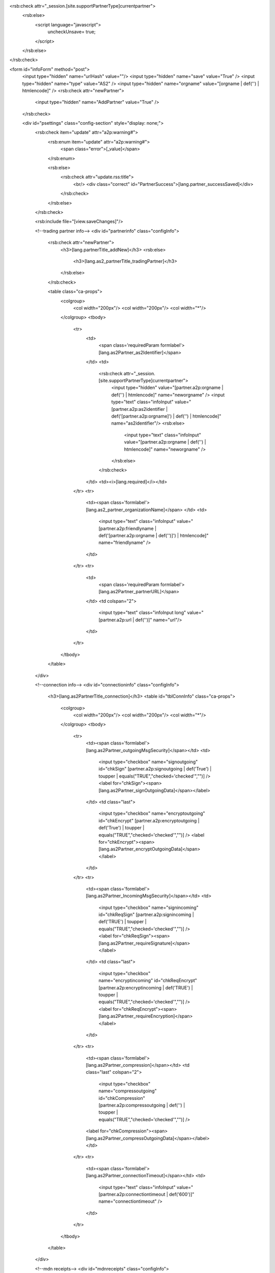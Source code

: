 <rsb:check attr="_session.[site.supportPartnerType]currentpartner">
  <rsb:else>
    <script language="javascript">
      uncheckUnsave= true;
    </script>
  </rsb:else>
</rsb:check>

<form id="infoForm" method="post">
  <input type="hidden" name="urlHash" value=""/>
  <input type="hidden" name="save" value="True" />
  <input type="hidden" name="type" value="AS2" />
  <input type="hidden" name="orgname" value="[orgname | def('') | htmlencode]" />
  <rsb:check attr="newPartner">
    <input type="hidden" name="AddPartner" value="True" />
  </rsb:check>
  
  <div id="psettings" class="config-section" style="display: none;">
    <rsb:check item="update" attr="a2p:warning#">
      <rsb:enum item="update" attr="a2p:warning#">
        <span class="error">[_value]</span>
      </rsb:enum>
      
      <rsb:else>
        <rsb:check attr="update.rss:title">
          <br/>
          <div class="correct" id="PartnerSuccess">[lang.partner_successSaved]</div>
        </rsb:check>
      </rsb:else>
    </rsb:check>
        
    <rsb:include file="[view.saveChanges]"/>
  
    <!--trading partner info-->
    <div id="partnerinfo" class="configInfo">
      <rsb:check attr="newPartner">
        <h3>[lang.partnerTitle_addNew]</h3>
        <rsb:else>
          <h3>[lang.as2_partnerTitle_tradingPartner]</h3>
        </rsb:else>
      </rsb:check>
      
      <table class="ca-props">
        <colgroup>
          <col width="200px"/>
          <col width="200px"/>
          <col width="*"/>
        </colgroup>
        <tbody>
          <tr>
            <td>
              <span class='requiredParam formlabel'>[lang.as2Partner_as2Identifier]</span>
            </td>
            <td>
              <rsb:check attr="_session.[site.supportPartnerType]currentpartner">
                <input type="hidden" value="[partner.a2p:orgname | def('') | htmlencode]" name="neworgname" />
                <input type="text" class="infoInput" value="[partner.a2p:as2identifier | def('[partner.a2p:orgname]') | def('') | htmlencode]" name="as2identifier"/>
                <rsb:else>
                  <input type="text" class="infoInput" value="[partner.a2p:orgname | def('') | htmlencode]" name="neworgname" />
                </rsb:else>
              </rsb:check>
            </td>
            <td><i>[lang.required]</i></td>
          </tr>
          <tr>
            <td><span class='formlabel'>[lang.as2_partner_organizationName]</span>
            </td>
            <td>
              <input type="text" class="infoInput" value="[partner.a2p:friendlyname | def('[partner.a2p:orgname | def(\'\')]') | htmlencode]" name="friendlyname" />
            </td>
          </tr>
          <tr>
            <td>
              <span class='requiredParam formlabel'>[lang.as2Partner_partnerURL]</span>
            </td>
            <td colspan="2">
              <input type="text" class="infoInput long" value="[partner.a2p:url | def('')]" name="url"/>
            </td>
          </tr>
        </tbody>  
      </table>
    </div>
    
    <!--connection info-->
    <div id="connectioninfo" class="configInfo">
      <h3>[lang.as2PartnerTitle_connection]</h3>
      <table id="tblConnInfo" class="ca-props">
        <colgroup>
          <col width="200px"/>
          <col width="200px"/>
          <col width="*"/>
        </colgroup>
        <tbody>
          <tr>
            <td><span class='formlabel'>[lang.as2Partner_outgoingMsgSecurity]</span></td>
            <td>
              <input type="checkbox" name="signoutgoing" id="chkSign" [partner.a2p:signoutgoing | def('True') | toupper | equals("TRUE","checked='checked'","")] />
              <label for="chkSign"><span>[lang.as2Partner_signOutgoingData]</span></label>
            </td>
            <td class="last">
              <input type="checkbox" name="encryptoutgoing" id="chkEncrypt" [partner.a2p:encryptoutgoing | def('True') | toupper | equals("TRUE","checked='checked'","")] />
              <label for="chkEncrypt"><span>[lang.as2Partner_encryptOutgoingData]</span></label>
            </td>
          </tr>
          <tr>
            <td><span class='formlabel'>[lang.as2Partner_IncomingMsgSecurity]</span></td>
            <td>
              <input type="checkbox" name="signincoming" id="chkReqSign" [partner.a2p:signincoming | def('TRUE') | toupper | equals("TRUE","checked='checked'","")] />
              <label for="chkReqSign"><span>[lang.as2Partner_requireSignature]</span></label>
            </td>
            <td class="last">
              <input type="checkbox" name="encryptincoming" id="chkReqEncrypt" [partner.a2p:encryptincoming | def('TRUE') | toupper | equals("TRUE","checked='checked'","")] />
              <label for="chkReqEncrypt"><span>[lang.as2Partner_requireEncryption]</span></label>
            </td>
          </tr>
          <tr>
            <td><span class='formlabel'>[lang.as2Partner_compression]</span></td>
            <td class="last" colspan="2">
              <input type="checkbox" name="compressoutgoing" id="chkCompression" [partner.a2p:compressoutgoing | def('') | toupper | equals("TRUE","checked='checked'","")] />
            <label for="chkCompression"><span>[lang.as2Partner_compressOutgoingData]</span></label>
            </td>
          </tr>
          <tr>
            <td><span class='formlabel'>[lang.as2Partner_connectionTimeout]</span></td>
            <td>
              <input type="text" class="infoInput" value="[partner.a2p:connectiontimeout | def('600')]" name="connectiontimeout" />
            </td>
          </tr>
        </tbody>
      </table>
    </div>

    <!--mdn receipts-->
    <div id="mdnreceipts" class="configInfo">
      <h3>[lang.as2PartnerTitle_mdn]</h3>
      <table id="tblMDN" class="ca-props">
        <colgroup>
          <col width="200px"/>
          <col width="200px"/>
          <col width="*"/>
        </colgroup>
        <tbody>
          <script type="text/javascript">
            $(function() {
              $("#chkRequestMdn").parent().bind("click", function(e){
                e.stopPropagation();
                if(e.target.tagName == "INPUT" && !e.target.checked)
                  alert("WARNING: Failing to request an MDN receipt may cause failing transmissions to appear successful. Do not disable this setting unless you are only testing network connectivity.");
              });
            });
          </script>
          <rsb:set attr="tmp.requestmdn" value="[partner.a2p:requestmdn | def('True')]"/>
          <rsb:equals attr="tmp.requestmdn" value="false" case="ignore">
            <tr><td class="wholerow" colspan="3">
              <span class="red">WARNING: Failing to request an MDN receipt may cause failing transmissions to appear successful. Do not disable this setting unless you are only testing network connectivity.</span>
            </td></tr>
          </rsb:equals>
          <tr>
            <td class="wholerow" colspan="2">
              <input type="checkbox" name="requestmdn" id="chkRequestMdn" [partner.a2p:requestmdn | def('True') | toupper | equals("TRUE","checked='checked'","")] />
              <label for="chkRequestMdn"><span>[lang.as2Partner_requestMDNReceipt]</span></label>
            </td>
          </tr>
          <tr>
            <td>
              <span class='formlabel'>[lang.as2Partner_security]</span>
            </td>
            <td>
              <input type="radio" value="True" name="reqmdnsigned" id="rblMdnSecurity_0" [partner.a2p:reqmdnsigned | def('') | toupper | notequals("FALSE","checked='checked'","")] />
              <label for="rblMdnSecurity_0"><span>[lang.as2Partner_signed]</span></label>
            </td>
            <td>
              <input type="radio" value="False" name="reqmdnsigned" id="rblMdnSecurity_1" [partner.a2p:reqmdnsigned | def('') | toupper | equals("FALSE","checked='checked'","")] />
              <label for="rblMdnSecurity_1"><span>[lang.as2Partner_unsigned]</span></label>
            </td>
          </tr>
          <tr>
            <td>
              <span class='formlabel'>[lang.as2Partner_delivery]</span>
            </td>
            <td>
              <input type="radio" value="True" name="reqmdnsync" id="rblMdnDelivery_0" [partner.a2p:reqmdnsync | def('') | toupper | notequals("FALSE","checked='checked'","")] />
              <label for="rblMdnDelivery_0"><span>[lang.as2Partner_synchronous]</span></label>
            </td>
            <td>
              <input type="radio" value="False" name="reqmdnsync" id="rblMdnDelivery_1" [partner.a2p:reqmdnsync | def('') | toupper | equals("FALSE","checked='checked'","")] />
              <label for="rblMdnDelivery_1"><span>[lang.as2Partner_asynchronous]</span></label>
            </td>
          </tr>
        </tbody>
      </table>
    </div>

    <!--certificates-->
    <div id="certificates" class="configInfo">
      <h3>
        [lang.as2PartnerTitle_tradingCertificates]
      </h3>
      
      <table>
        <colgroup>
          <col width="200px"/>
          <col width="200px"/>
          <col width="*"/>
        </colgroup>
        <tbody>
          <tr>
            <td colspan="3">
              <rsb:check item="encryptcertinfo" attr="fa:subject">
                <span class="correct"><span id='CertSubject'>[lang.certificateSubject]</span> [encryptcertinfo.fa:subject | def('')]</span>
              </rsb:check>
              <rsb:check item="encryptcertinfo" attr="fa:error">
                <span class="error">[encryptcertinfo.fa:error]</span>
              </rsb:check>
            </td>
          </tr>
          <tr>
            <td>
              <span class='requiredParam formlabel'>
                [lang.as2Partner_encryptionCertificate]
              </span>
              <rsb:set attr="tooltip.message" value="[lang.as2Partner_encryptionCertificatesinfo]"/>
              <rsb:include file="[ui.toolTips:bubble]" />
            </td>
            <td>
              <textarea class="infoInput long" name="encryptcert" id="partner_cert_encrKey">[partner.a2p:encryptcert | def('') | replace('[site.profilesPath]', '')]</textarea>
            </td>
            <td class="last">
              <a class="btn" href="javascript:void(0);" onclick="javascript:showCert('#partner_cert_encrKey');return false;"><span>[lang.importCertificate]</span></a>
            </td>
          </tr>
          <tr>
            <td colspan="3">
              <rsb:check item="signcertinfo" attr="fa:subject">
                <span class="correct"><span id='CertSubject'>[lang.certificateSubject]</span> [signcertinfo.fa:subject | def('')]</span>
              </rsb:check>
              <rsb:check item="signcertinfo" attr="fa:error">
                <span class="error">[signcertinfo.fa:error]</span>
              </rsb:check>
            </td>
          </tr>
          <tr>
            <td>
              <span class='requiredParam formlabel'>
                [lang.as2Partner_verificationCertificate]
              </span>
              <rsb:set attr="tooltip.message" value="[lang.as2Partner_verificationCertificateInfo]"/>
              <rsb:include file="[ui.toolTips:bubble]" />
            </td>
            <td>
              <textarea class="infoInput long" name="signcert" id="partner_cert_verKey">[partner.a2p:signcert | def('') | replace('[site.profilesPath]', '')]</textarea>
            </td>
            <td class="last">
              <a class="btn" href="javascript:void(0);" onclick="javascript:showCert('#partner_cert_verKey');return false;"><span>[lang.importCertificate]</span></a>
            </td>
          </tr>
          <tr>
            <td colspan="3">
              <rsb:check item="sslacceptcertinfo" attr="fa:subject">
                <span class="correct"><span class='correct' id='CertSubject'>[lang.certificateSubject]</span> [sslacceptcertinfo.fa:subject | def('')]</span>
              </rsb:check>
              <rsb:check item="sslacceptcertinfo" attr="fa:error">
                <span class="error">[sslacceptcertinfo.fa:error]</span>
              </rsb:check>
            </td>
          </tr>
          <tr>
            <td>
              <span class="formlabel requiredParam">[lang.as2Partner_SSLServerCertificate]</span>
              <rsb:set attr="tooltip.message" value="[lang.as2Partner_SSLServerCertificateinfo]"/>
              <rsb:include file="[ui.toolTips:bubble]" />
            </td>
            <td>
              <textarea class="infoInput long" name="sslacceptcert" id="partner_cert_sslKey">[partner.a2p:sslacceptcert | def('') | replace('[site.profilesPath]', '')]</textarea>
            </td>
            <td class="last">
              <a class="btn" href="javascript:void(0);" onclick="javascript:showCert('#partner_cert_sslKey');return false;"><span>[lang.importCertificate]</span></a>
            </td>
          </tr>
        </tbody>
      </table>
    </div>
    
    <!--automation-->
    <rsb:include file="[view.automation]"/>
    
    <!-- public profile -->
    <div id="pubprofile" class="configInfo">
      <h3>[lang.as2Partner_publicProfile]</h3>
      <span>
        <rsb:set attr="self.a2p:enablepublicprofile" value="[self.a2p:enablepublicprofile | def('false')]"/>
        <rsb:equals attr="self.a2p:enablepublicprofile" value="true" case="ignore">
          <span id='PublicProfileEnabled'>[lang.as2Partner_publicProfileEnabled]</span>
          <rsb:else>
            <span id='PublicProfileDisabled'>[lang.as2Partner_publicProfileDisabled]</span>
          </rsb:else>
        </rsb:equals>
      </span>
    </div>
  </div>

  <div id="padvanced" class="config-section" style="display: none;">
    <span class="small"><i>[lang.self_not_available_free]</i></span>

    <rsb:check item="update" attr="a2p:warning#">
      <rsb:enum item="update" attr="a2p:warning#">
        <span class="error">[_value]</span>
      </rsb:enum>
      
      <rsb:else>
        <rsb:check attr="update.rss:title">
          <br/>
          <div class="correct" id="PartnerSuccess">[lang.partner_successSaved]</div>
        </rsb:check>
      </rsb:else>
    </rsb:check>
        
    <rsb:include file="[view.saveChanges]"/>
    
    <!--very large messages-->
    <div class="configInfo" id="cpChunkedEncoding">
      <h3>[lang.as2PartnerTitle_VLM]*</h3>
      
      <table class="ca-props">
        <tbody>
          <tr>
            <td class="wholerow" colspan="3">
              <input type="checkbox" name="supportchunkedencoding" id="cDynControl_chkSupportChunkedEncoding" [partner.a2p:supportchunkedencoding | def('') | toupper | equals("TRUE","checked='checked'","")] [page.isPaid]/>
              <label for="cDynControl_chkSupportChunkedEncoding">[lang.as2Partner_streaming]
                <rsb:set attr="tooltip.message" value="[lang.as2Partner_streaminginfo]"/>
                <rsb:include file="[ui.toolTips:bubble]" />
              </label>
            </td>
          </tr>
          <tr>
            <td class="wholerow" colspan="3">
              <input type="checkbox" name="logchunkedrequest" id="cDynControl_chkLogChunkedRequest" [partner.a2p:logchunkedrequest | def('') | toupper | equals("TRUE","checked='checked'","")] [page.isPaid]/>
              <label for="cDynControl_chkLogChunkedRequest">[lang.as2Partner_logStreamingRequests]
                <rsb:set attr="tooltip.message" value="[lang.as2Partner_logStreamingRequestsInfo]"/>
                <rsb:include file="[ui.toolTips:bubble]" />
              </label>
            </td>
          </tr>
          <tr>
            <td class="wholerow" colspan="3">
              <input type="checkbox" name="supportrestart" id="cDynControl_chkSupportRestart" [partner.a2p:supportrestart | def('') | toupper | equals("TRUE","checked='checked'","")] [page.isPaid]/>
              <label for="cDynControl_chkSupportRestart">
                [lang.as2Partner_as2Restart]
                <rsb:set attr="tooltip.message" value="[lang.as2Partner_as2Restartinfo]"/>
                <rsb:include file="[ui.toolTips:bubble]" />
              </label>
            </td>
          </tr>
        </tbody>
      </table>
    </div>
    
    <!--directories-->
    <rsb:include file="[view.directories]"/>

    <!--commands-->
    <rsb:include file="[view.commands]"/>

    <!--fips-->
    <rsb:equals attr="site.java" value="false">
      <div id="fips" class="configInfo">
        <h3>[lang.as2PartnerTitle_FIPSCompliance]*</h3>
        
        <table class="ca-props">
          <tbody>
            <tr>
              <td class="wholerow" colspan="3">
                <input type="checkbox" name="forcefipscompliance" id="cDynControl_chkForceFIPSCompliance" [partner.a2p:forcefipscompliance | def('') | toupper | equals("TRUE","checked='checked'","")] [page.isPaid]/>
                <label for="cDynControl_chkForceFIPSCompliance">
                  [lang.as2Partner_ForceFIPScompliant]
                  <rsb:set attr="tooltip.message" value="[lang.as2Partner_FIPSComplianceinfo]"/>
                  <rsb:include file="[ui.toolTips:bubble]" />
                </label>
              </td>
            </tr>
          </tbody>
        </table>
      </div>
    </rsb:equals>

    <!--alternate-->
    <div id="alternate" class="configInfo">
      <h3>
        [lang.as2PartnerTitle_alternateLocalProfile]*
        <rsb:set attr="tooltip.message" value="[lang.as2Partner_alternateLocalProfileinfo]"/>
        <rsb:include file="[ui.toolTips:bubble]" />
      </h3>
      
      <table id="cpAlternate">
        <colgroup>
          <col width="250px"/>
          <col width="200px"/>
          <col width="200px"/>
          <col width="*"/>
        </colgroup>
        <tbody>
          <tr>
            <td colspan="3">
              <rsb:check item="alternatecertinfo" attr="fa:expdays">
                <rsb:check item="alternatecertinfo" attr="fa:subject">
                  <span class="correct"><span id='CertSubject'>[lang.certificateSubject]</span> [alternatecertinfo.fa:subject | def('')]</span>
                </rsb:check>
                
                <rsb:match pattern="[alternatecertinfo.fa:expdays | greaterthan(0,'true')]" value="true">
                  <span class="correct">[lang.certificateExpires | replace('{0}', '[alternatecertinfo.fa:expdays]')]</span>
                </rsb:match>
              </rsb:check>
              <rsb:check item="alternatecertinfo" attr="fa:error">
                <span class="error">[alternatecertinfo.fa:error]</span>
              </rsb:check>
            </td>
          </tr>
          <tr>
            <td><span class='formlabel'>[lang.as2Partner_localAS2Identifier]</span></td>
            <td>
              <input name="localas2identifier" class="infoInput" type="text" value="[partner.a2p:localas2identifier | def('') | htmlencode]" [page.isPaid] autocomplete="off"/>
            </td>
          </tr>
          <tr>
            <td>
              <span class="requiredParam"><span class='formlabel'>[lang.as2Partner_privateCertificate]</span></span>
            </td>
            <td colspan="2">
              <textarea class="infoInput long" name="alternatecert" id="partner_alternate_privKey" [page.isPaid]>[partner.a2p:alternatecert | def('') | replace('[site.profilesPath]', '')]</textarea>
            </td>
            <td>
              <a class="btn" href="javascript:void(0);" onclick="javascript:showCert('#partner_alternate_privKey');return false;"><span>[lang.importCertificate]</span></a>
            </td>
          </tr>
          <tr>
            <td><span class='formlabel'>[lang.as2Partner_certificatePassword]</span></td>
            <td>
              <input name="alternatecertpassword" class="infoInput" type="password" value="[partner.a2p:alternatecertpassword | def('','[site.passwordMask]')]" [page.isPaid] autocomplete="off"/>
            </td>
          </tr>
        </tbody>
      </table>
    </div>

    <!--ssl client-->
    <div id="sslclient" class="configInfo">
      <h3>
        [lang.as2PartnerTitle_SSLClientAuthentication]*
        <rsb:set attr="tooltip.message" value="[lang.as2Partner_SSLClientAuthenticationinfo]"/>
        <rsb:include file="[ui.toolTips:bubble]" />
      </h3>
      
      <table id="cpSSLClientCert">
        <colgroup>
          <col width="250px"/>
          <col width="200px"/>
          <col width="200px"/>
          <col width="*"/>
        </colgroup>
        <tbody>
          <tr>
            <td colspan="3">
              <rsb:check item="sslclientcertinfo" attr="fa:expdays">
                <rsb:check item="sslclientcertinfo" attr="fa:subject">
                  <span class="correct"><span id='CertSubject'>[lang.certificateSubject]</span> [sslclientcertinfo.fa:subject | def('')]</span>
                </rsb:check>
                
                <rsb:match pattern="[sslclientcertinfo.fa:expdays | greaterthan(0,'true')]" value="true">
                  <span class="correct">[lang.certificateExpires | replace('{0}', '[sslclientcertinfo.fa:expdays]')]</span>
                </rsb:match>
              </rsb:check>
              <rsb:check item="sslclientcertinfo" attr="fa:error">
                <span class="error">[sslclientcertinfo.fa:error]</span>
              </rsb:check>
            </td>
          </tr>
          <tr>
            <td>
              <span class="requiredParam"><span class='formlabel'>[lang.as2Partner_privateCertificate]</span></span>
            </td>
            <td colspan="2">
              <textarea class="infoInput long" name="sslclientcertfile" id="partner_ssl_privKey" [page.isPaid]>[partner.a2p:sslclientcertfile | def('') | replace('[site.profilesPath]', '')]</textarea>
            </td>
            <td>
              <a class="btn" href="javascript:void(0);" onclick="javascript:showCert('#partner_ssl_privKey');return false;"><span>[lang.importCertificate]</span></a>
            </td>
          </tr>
          <tr>
            <td><span class='formlabel'>[lang.as2Partner_certificatePassword]</span></td>
            <td>
              <input type="password" class="infoInput" name="sslclientcertpwd" value="[partner.a2p:sslclientcertpwd | def('','[site.passwordMask]')]" [page.isPaid] autocomplete="off"/>
            </td>
          </tr>
        </tbody>
      </table>
    </div>

    <!--http auth-->
    <div id="httpauth" class="configInfo">
      <h3>
        [lang.as2PartnerTitle_httpAuthentication]*
        <rsb:set attr="tooltip.message" value="[lang.as2Partner_httpAuthenticationinfo]"/>
        <rsb:include file="[ui.toolTips:bubble]" />
      </h3>
      
      <table class="ca-props">
        <colgroup>
          <col width="250px"/>
          <col width="200px"/>
          <col width="*"/>
        </colgroup>
        <tbody>
          <tr>
            <td class="wholerow" colspan="3">
              <input type="checkbox" name="usehttpauth" id="chkHTTPAuth" [partner.a2p:usehttpauth | def('') | toupper | equals("TRUE","checked='checked'","")] [page.isPaid]/>
              <label for="chkHTTPAuth"><span>[lang.as2Partner_useHTTPAuthentication]</span></label>
            </td>
          </tr>
          <tr>
            <td><span class='formlabel'>[lang.as2Partner_httpAuthenticationType]</span></td>
            <td>
              <input type="radio" value="Basic" name="httpauthtype" id="rblHTTPAuthType_0" [partner.a2p:httpauthtype | def('') | toupper | notequals("DIGEST","checked='checked'","")] [page.isPaid]/>
              <label for="rblHTTPAuthType_0"><span>[lang.as2Partner_httpAuthenticationBasic]</span></label>
              &nbsp;&nbsp;&nbsp;&nbsp;&nbsp;&nbsp;&nbsp;
              <input type="radio" value="Digest" name="httpauthtype" id="rblHTTPAuthType_1" [partner.a2p:httpauthtype | def('') | toupper | equals("DIGEST","checked='checked'","")] [page.isPaid]/>
              <label for="rblHTTPAuthType_1"><span>[lang.as2Partner_httpAuthenticationDigest]</span></label>
            </td>
            <td></td>
          </tr>
          <tr>
            <td><span class='formlabel'>[lang.as2Partner_httpAuthenticationUser]</span></td>
            <td>
              <input type="text" class="infoInput" name="httpauthuser" value="[partner.a2p:httpauthuser | def('')]" [page.isPaid]/>
            </td>
            <td></td>
          </tr>
          <tr>
            <td><span class='formlabel'>[lang.as2Partner_httpAuthenticationPassword]</span></td>
            <td>
              <input type="password" class="infoInput" name="httpauthpwd" value="[partner.a2p:httpauthpwd | def('')]" [page.isPaid] autocomplete="off"/>
            </td>
            <td></td>
          </tr>
        </tbody>
      </table>
    </div>
    
    <!--Advanced Configurations-->
    <div id="configs" class="configInfo">
      <h3>
        [lang.as2PartnerTitle_otherSettings]
        <rsb:set attr="tooltip.message" value="[lang.as2Partner_otherSettingsinfo]"/>
        <rsb:include file="[ui.toolTips:bubble]" />
      </h3>
      
      
      <rsb:set attr="info.name" value="[pubservice.SetAS2Partner]"/>
      <rsb:set attr="info.type" value="input"/>
      <rsb:call op="rsbGetInfo" in="info" save="partnerfeed">
        <span id="desc-[info:name]" class="hide">[info:description]</span>
      </rsb:call>
      <rsb:set attr="sort.feed" value="[_feeds.partnerfeed]"/>
      <rsb:set attr="sort.sort" value="info:name"/>
      <rsb:call op="feedSort" in="sort" save="sortfeed"/>
      <rsb:set attr="search.feed" value="[_feeds.sortfeed]"/>
      <rsb:set attr="search.scheme" value="REGEX"/>
      <rsb:set attr="search.attrs" value="info:name"/>
      <rsb:set attr="search.query" value="AS2Version|AllowSSLv2Protocol|DecodeQuotedPrintable|SignatureAlgorithm|EncryptionAlgorithm|MDNOptions|DirSent|DirDecodeTemp|DirEncodeTemp|MessageId|SendFilenameInContentType"/>
      <rsb:call op="feedSearch" in="search" save="searchfeed"/>
      
      <table class="ca-props">
        <colgroup>
          <col width="250px" />
          <col width="200px" />
          <col width="*" />
        </colgroup>
        <tbody>
          <rsb:call op="[_feeds.searchfeed]">
            <tr>
              <td>
                <span class='formlabel'>
                  [info:name]
                </span>
                <rsb:set attr="tooltip.message" value="[info:description]"/>
                <rsb:include file="[ui.toolTips:bubble]" />
              </td>
              <td>
                <rsb:check attr="info:value#">
                  <rsb:unset item="renderSelect" />
                  <rsb:set attr="renderSelect.values#" />
                  <rsb:set attr="renderSelect.options#" value="[lang.as2Partner_notSpecified]" />
                  
                  <rsb:enum attr="info:value">
                    <rsb:set attr="renderSelect.values#"  value="[_value]" /> 
                    <rsb:set attr="renderSelect.options#" value="[_value]" /> 
                  </rsb:enum>
                  
                  <rsb:set attr="renderSelect.id" value="[info:name | replace(':','_')]" />
                  <rsb:set attr="renderSelect.name" value="[info:name | tolower]" />
                  <rsb:set attr="renderSelect.selectedValue" value="[partner.a2p:[info:name | tolower] | def('')]" />
                  
                  <rsb:render template="[ui.input:dropdown]" in="renderSelect" onerror="clear" />
                  
                  <rsb:else>
                    <input type="text" class="infoInput" value="[partner.a2p:[info:name | tolower] | def('')]" name="[info:name | tolower]">
                  </rsb:else>
                </rsb:check>
              </td>
            </tr>
          </rsb:call>
        </tbody>
      </table>
    </div>
    
    <br/>
    <span class="small"><i>[lang.self_not_available_free]</i></span>
  </div>
</form>




